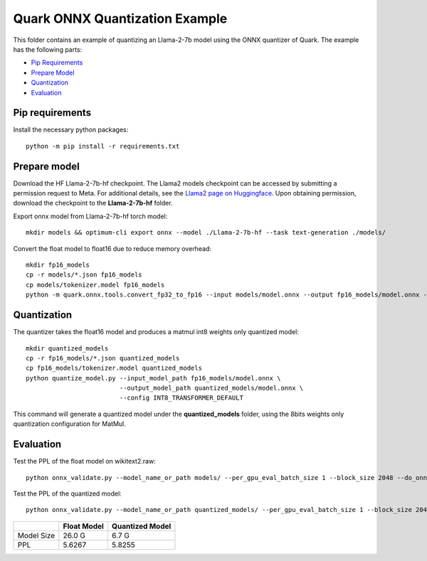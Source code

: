 .. raw:: html

   <!-- omit in toc -->

Quark ONNX Quantization Example
===============================

This folder contains an example of quantizing an Llama-2-7b model using the ONNX  quantizer of Quark.
The example has the following parts:

- `Pip Requirements <#pip-requirements>`__
- `Prepare Model <#prepare-model>`__
- `Quantization <#quantization>`__
- `Evaluation <#evaluation>`__


Pip requirements
----------------

Install the necessary python packages:

::

   python -m pip install -r requirements.txt

Prepare model
-------------
Download the HF Llama-2-7b-hf checkpoint. The Llama2 models checkpoint can be accessed by submitting a permission request to Meta.
For additional details, see the `Llama2 page on Huggingface <https://huggingface.co/docs/transformers/main/en/model_doc/llama2>`__. Upon obtaining permission, download the checkpoint to the **Llama-2-7b-hf** folder.


Export onnx model from Llama-2-7b-hf torch model:

::

   mkdir models && optimum-cli export onnx --model ./Llama-2-7b-hf --task text-generation ./models/

Convert the float model to float16 due to reduce memory overhead:

::

   mkdir fp16_models
   cp -r models/*.json fp16_models
   cp models/tokenizer.model fp16_models
   python -m quark.onnx.tools.convert_fp32_to_fp16 --input models/model.onnx --output fp16_models/model.onnx --disable_shape_infer --save_as_external_data --all_tensors_to_one_file

Quantization
------------

The quantizer takes the float16 model and produces a matmul int8 weights only quantized model:

::

   mkdir quantized_models
   cp -r fp16_models/*.json quantized_models
   cp fp16_models/tokenizer.model quantized_models
   python quantize_model.py --input_model_path fp16_models/model.onnx \
                            --output_model_path quantized_models/model.onnx \
                            --config INT8_TRANSFORMER_DEFAULT

This command will generate a quantized model under the **quantized_models** folder, using the 8bits weights only quantization configuration for MatMul.

Evaluation
----------

Test the PPL of the float model on wikitext2.raw:

::

   python onnx_validate.py --model_name_or_path models/ --per_gpu_eval_batch_size 1 --block_size 2048 --do_onnx_eval --no_cuda

Test the PPL of the quantized model:

::

   python onnx_validate.py --model_name_or_path quantized_models/ --per_gpu_eval_batch_size 1 --block_size 2048 --do_onnx_eval --no_cuda


+------------+-------------+-----------------+
|            | Float Model | Quantized Model |
+============+=============+=================+
| Model Size | 26.0 G      | 6.7 G           |
+------------+-------------+-----------------+
| PPL        | 5.6267      | 5.8255          |
+------------+-------------+-----------------+

.. raw:: html

   <!--
   ## License
   Copyright (C) 2023, Advanced Micro Devices, Inc. All rights reserved. SPDX-License-Identifier: MIT
   -->
